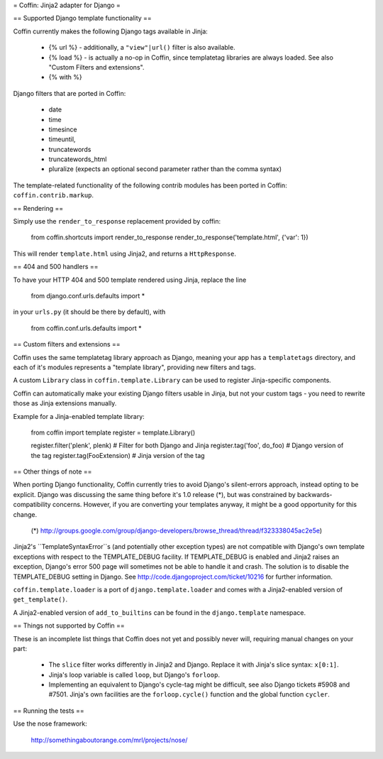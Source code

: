 = Coffin: Jinja2 adapter for Django =


== Supported Django template functionality ==

Coffin currently makes the following Django tags available in Jinja:

    - {% url %} - additionally, a ``"view"|url()`` filter is also
      available.

    - {% load %} - is actually a no-op in Coffin, since templatetag
      libraries are always loaded. See also "Custom Filters and extensions".

    - {% with %}

Django filters that are ported in Coffin: 

    - date
    - time
    - timesince
    - timeuntil,
    - truncatewords
    - truncatewords_html
    - pluralize (expects an optional second parameter rather than the 
      comma syntax)

The template-related functionality of the following contrib modules has
been ported in Coffin: ``coffin.contrib.markup``.

== Rendering ==

Simply use the ``render_to_response`` replacement provided by coffin:

    from coffin.shortcuts import render_to_response
    render_to_response('template.html', {'var': 1})

This will render ``template.html`` using Jinja2, and returns a
``HttpResponse``.


== 404 and 500 handlers ==

To have your HTTP 404 and 500 template rendered using Jinja, replace the
line

    from django.conf.urls.defaults import *

in your ``urls.py`` (it should be there by default), with

    from coffin.conf.urls.defaults import *


== Custom filters and extensions ==

Coffin uses the same templatetag library approach as Django, meaning
your app has a ``templatetags`` directory, and each of it's modules
represents a "template library", providing new filters and tags.

A custom ``Library`` class in ``coffin.template.Library`` can be used
to register Jinja-specific components.

Coffin can automatically make your existing Django filters usable in
Jinja, but not your custom tags - you need to rewrite those as Jinja
extensions manually.

Example for a Jinja-enabled template library:

    from coffin import template
    register = template.Library()

    register.filter('plenk', plenk)   # Filter for both Django and Jinja
    register.tag('foo', do_foo)       # Django version of the tag
    register.tag(FooExtension)        # Jinja version of the tag


== Other things of note ==

When porting Django functionality, Coffin currently tries to avoid 
Django's silent-errors approach, instead opting to be explicit. Django was 
discussing the same thing before it's 1.0 release (*), but was constrained 
by backwards-compatibility  concerns. However, if you are converting your 
templates anyway, it might be a good opportunity for this change.

    (*) http://groups.google.com/group/django-developers/browse_thread/thread/f323338045ac2e5e)
    
Jinja2's ``TemplateSyntaxError``s (and potentially other exception types)
are not compatible with Django's own template exceptions with respect to
the TEMPLATE_DEBUG facility. If TEMPLATE_DEBUG is enabled and Jinja2 raises
an exception, Django's error 500 page will sometimes not be able to handle
it and crash. The solution is to disable the TEMPLATE_DEBUG setting in 
Django. See http://code.djangoproject.com/ticket/10216 for further 
information.

``coffin.template.loader`` is a port of ``django.template.loader`` and
comes with a Jinja2-enabled version of ``get_template()``.

A Jinja2-enabled version of ``add_to_builtins`` can be found in the
``django.template`` namespace.


== Things not supported by Coffin ==

These is an incomplete list things that Coffin does not yet and possibly
never will, requiring manual changes on your part:

    * The ``slice`` filter works differently in Jinja2 and Django.
      Replace it with Jinja's slice syntax: ``x[0:1]``.
      
    * Jinja's loop variable is called ``loop``, but Django's ``forloop``.
    
    * Implementing an equivalent to Django's cycle-tag might be difficult,
      see also Django tickets #5908 and #7501. Jinja's own facilities 
      are the ``forloop.cycle()`` function and the global function 
      ``cycler``.


== Running the tests ==

Use the nose framework:

    http://somethingaboutorange.com/mrl/projects/nose/